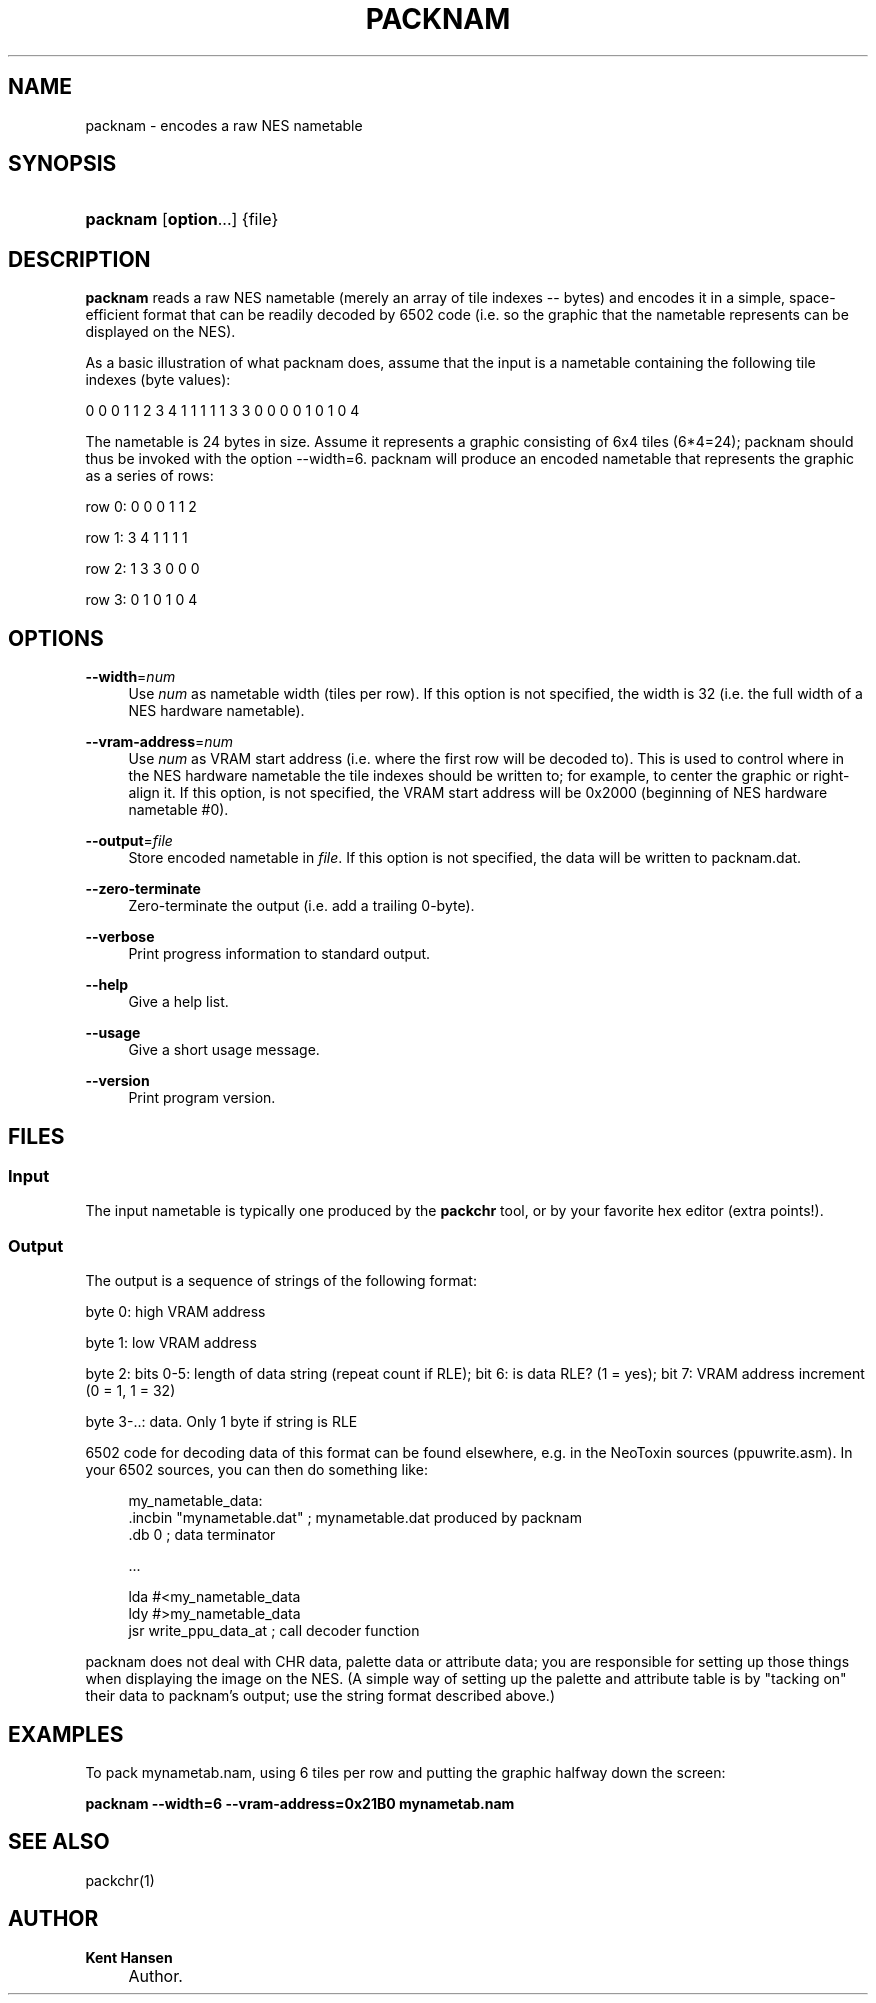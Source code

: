 .\"     Title: packnam
.\"    Author: Kent Hansen
.\" Generator: DocBook XSL Stylesheets v1.71.1 <http://docbook.sf.net/>
.\"      Date: 03/31/2008
.\"    Manual: 
.\"    Source: 
.\"
.TH "PACKNAM" "1" "03/31/2008" "" ""
.\" disable hyphenation
.nh
.\" disable justification (adjust text to left margin only)
.ad l
.SH "NAME"
packnam \- encodes a raw NES nametable
.SH "SYNOPSIS"
.HP 8
\fBpacknam\fR [\fBoption\fR...] {file}
.SH "DESCRIPTION"
.PP

\fBpacknam\fR
reads a raw NES nametable (merely an array of tile indexes \-\- bytes) and encodes it in a simple, space\-efficient format that can be readily decoded by 6502 code (i.e. so the graphic that the nametable represents can be displayed on the NES).
.PP
As a basic illustration of what packnam does, assume that the input is a nametable containing the following tile indexes (byte values):
.PP
0 0 0 1 1 2 3 4 1 1 1 1 1 3 3 0 0 0 0 1 0 1 0 4
.PP
The nametable is 24 bytes in size. Assume it represents a graphic consisting of 6x4 tiles (6*4=24); packnam should thus be invoked with the option
\-\-width=6. packnam will produce an encoded nametable that represents the graphic as a series of rows:
.PP
row 0: 0 0 0 1 1 2
.PP
row 1: 3 4 1 1 1 1
.PP
row 2: 1 3 3 0 0 0
.PP
row 3: 0 1 0 1 0 4
.SH "OPTIONS"
.PP
\fB\-\-width\fR=\fInum\fR
.RS 4
Use
\fInum\fR
as nametable width (tiles per row). If this option is not specified, the width is 32 (i.e. the full width of a NES hardware nametable).
.RE
.PP
\fB\-\-vram\-address\fR=\fInum\fR
.RS 4
Use
\fInum\fR
as VRAM start address (i.e. where the first row will be decoded to). This is used to control where in the NES hardware nametable the tile indexes should be written to; for example, to center the graphic or right\-align it. If this option, is not specified, the VRAM start address will be 0x2000 (beginning of NES hardware nametable #0).
.RE
.PP
\fB\-\-output\fR=\fIfile\fR
.RS 4
Store encoded nametable in
\fIfile\fR. If this option is not specified, the data will be written to
packnam.dat.
.RE
.PP
\fB\-\-zero\-terminate\fR
.RS 4
Zero\-terminate the output (i.e. add a trailing 0\-byte).
.RE
.PP
\fB\-\-verbose\fR
.RS 4
Print progress information to standard output.
.RE
.PP
\fB\-\-help\fR
.RS 4
Give a help list.
.RE
.PP
\fB\-\-usage\fR
.RS 4
Give a short usage message.
.RE
.PP
\fB\-\-version\fR
.RS 4
Print program version.
.RE
.SH "FILES"
.SS "Input"
.PP
The input nametable is typically one produced by the
\fBpackchr\fR
tool, or by your favorite hex editor (extra points!).
.SS "Output"
.PP
The output is a sequence of strings of the following format:
.PP
byte 0: high VRAM address
.PP
byte 1: low VRAM address
.PP
byte 2: bits 0\-5: length of data string (repeat count if RLE); bit 6: is data RLE? (1 = yes); bit 7: VRAM address increment (0 = 1, 1 = 32)
.PP
byte 3\-..: data. Only 1 byte if string is RLE
.PP
6502 code for decoding data of this format can be found elsewhere, e.g. in the NeoToxin sources (ppuwrite.asm). In your 6502 sources, you can then do something like:
.PP

.sp
.RS 4
.nf
  my_nametable_data:
  .incbin "mynametable.dat" ; mynametable.dat produced by packnam
  .db 0 ; data terminator

  ...

  lda #<my_nametable_data
  ldy #>my_nametable_data
  jsr write_ppu_data_at     ; call decoder function
.fi
.RE
.sp
.PP
packnam does not deal with CHR data, palette data or attribute data; you are responsible for setting up those things when displaying the image on the NES. (A simple way of setting up the palette and attribute table is by "tacking on" their data to packnam's output; use the string format described above.)
.SH "EXAMPLES"
.PP
To pack
mynametab.nam, using 6 tiles per row and putting the graphic halfway down the screen:
.PP

\fB packnam \-\-width=6 \-\-vram\-address=0x21B0 mynametab.nam \fR
.SH "SEE ALSO"
.PP
packchr(1)
.SH "AUTHOR"
.PP
\fBKent Hansen\fR
.sp -1n
.IP "" 4
Author.
